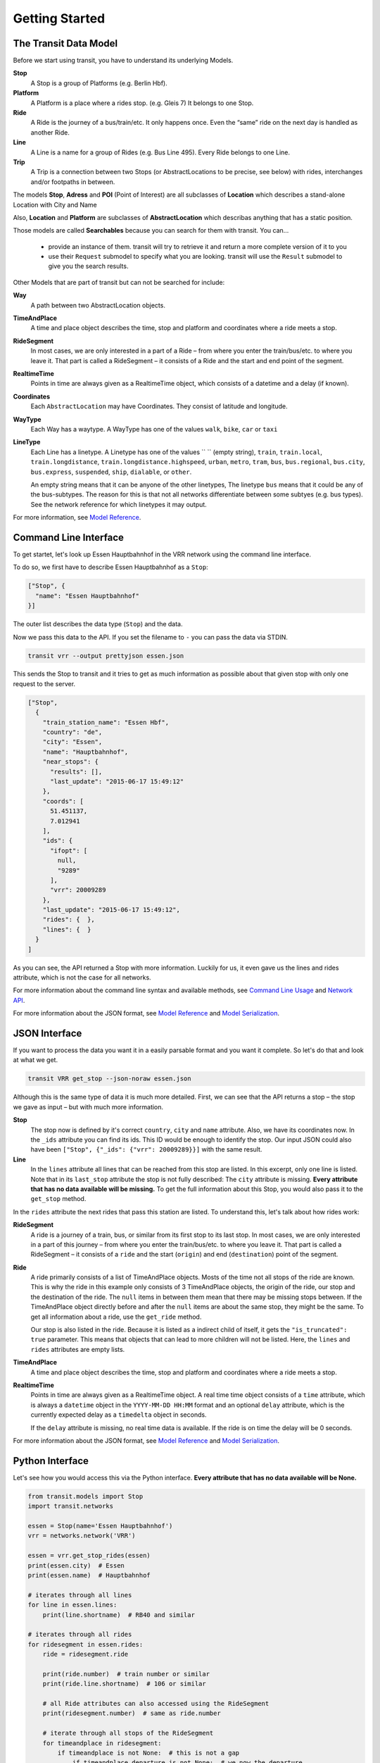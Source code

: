 Getting Started
===============

The Transit Data Model
----------------------

Before we start using transit, you have to understand its underlying Models.

**Stop**
    A Stop is a group of Platforms (e.g. Berlin Hbf).

**Platform**
    A Platform is a place where a rides stop. (e.g. Gleis 7) It belongs to one Stop.

**Ride**
    A Ride is the journey of a bus/train/etc. It only happens once. Even the “same” ride on the next day is handled as another Ride.

**Line**
    A Line is a name for a group of Rides (e.g. Bus Line 495). Every Ride belongs to one Line.

**Trip**
    A Trip is a connection between two Stops (or AbstractLocations to be precise, see below) with rides, interchanges and/or footpaths in between.

The models **Stop**, **Adress** and **POI** (Point of Interest) are all subclasses of **Location** which describes a stand-alone Location with City and Name

Also, **Location** and **Platform** are subclasses of **AbstractLocation** which describas anything that has a static position.

Those models are called **Searchables** because you can search for them with transit. You can…

 * provide an instance of them. transit will try to retrieve it and return a more complete version of it to you
 * use their ``Request`` submodel to specify what you are looking. transit will use the ``Result`` submodel to give you the search results.

Other Models that are part of transit but can not be searched for include:

**Way**
    A path between two AbstractLocation objects.

**TimeAndPlace**
    A time and place object describes the time, stop and platform and coordinates where a ride meets a stop.

**RideSegment**
    In most cases, we are only interested in a part of a Ride – from where you enter the train/bus/etc. to where you leave it.
    That part is called a RideSegment – it consists of a Ride and the start and end point of the segment.

**RealtimeTime**
    Points in time are always given as a RealtimeTime object, which consists of a datetime and a delay (if known).

**Coordinates**
    Each ``AbstractLocation`` may have Coordinates. They consist of latitude and longitude.

**WayType**
    Each Way has a waytype. A WayType has one of the values ``walk``, ``bike``, ``car`` or ``taxi``

**LineType**
    Each Line has a linetype. A Linetype has one of the values `` `` (empty string), ``train``, ``train.local``, ``train.longdistance``, ``train.longdistance.highspeed``,
    ``urban``, ``metro``, ``tram``, ``bus``, ``bus.regional``, ``bus.city``, ``bus.express``, ``suspended``, ``ship``, ``dialable``, or ``other``.

    An empty string means that it can be anyone of the other linetypes, The linetype ``bus`` means that it could be any of the bus-subtypes. The reason for this is that
    not all networks differentiate between some subtyes (e.g. bus types). See the network reference for which linetypes it may output.

For more information, see `Model Reference`_.


Command Line Interface
----------------------

To get startet, let's look up Essen Hauptbahnhof in the VRR network using the command line interface.

To do so, we first have to describe Essen Hauptbahnhof as a ``Stop``:

.. code-block:: json

    ["Stop", {
      "name": "Essen Hauptbahnhof"
    }]

The outer list describes the data type (``Stop``) and the data.

Now we pass this data to the API. If you set the filename to ``-`` you can pass the data via STDIN.

.. code-block:: none

    transit vrr --output prettyjson essen.json

This sends the Stop to transit and it tries to get as much information as possible about that given stop with only one request to the server.

.. code-block:: json

    ["Stop",
      {
        "train_station_name": "Essen Hbf",
        "country": "de",
        "city": "Essen",
        "name": "Hauptbahnhof",
        "near_stops": {
          "results": [],
          "last_update": "2015-06-17 15:49:12"
        },
        "coords": [
          51.451137,
          7.012941
        ],
        "ids": {
          "ifopt": [
            null,
            "9289"
          ],
          "vrr": 20009289
        },
        "last_update": "2015-06-17 15:49:12",
        "rides": {  },
        "lines": {  }
      }
    ]

As you can see, the API returned a Stop with more information. Luckily for us, it even gave us the lines and rides attribute, which is not the case for all networks.

For more information about the command line syntax and available methods, see `Command Line Usage`_ and `Network API`_.

For more information about the JSON format, see `Model Reference`_ and `Model Serialization`_.

.. _`Command Line Usage`: cli.html
.. _`Network API`: api.html
.. _`Model Reference`: models.html
.. _`Model Serialization`: serializing.html

JSON Interface
--------------

If you want to process the data you want it in a easily parsable format and you want it complete. So let's do that and look at what we get.

.. code-block::

    transit VRR get_stop --json-noraw essen.json

Although this is the same type of data it is much more detailed.
First, we can see that the API returns a stop – the stop we gave as input – but with much more information.

**Stop**
    The stop now is defined by it's correct ``country``, ``city`` and ``name`` attribute.
    Also, we have its coordinates now. In the ``_ids`` attribute you can find its ids.
    This ID would be enough to identify the stop. Our input JSON could also have been ``["Stop", {"_ids": {"vrr": 20009289}}]`` with the same result.

**Line**
    In the ``lines`` attribute all lines that can be reached from this stop are listed. In this excerpt, only one line is listed.
    Note that in its ``last_stop`` attribute the stop is not fully described: The ``city`` attribute is missing.
    **Every attribute that has no data available will be missing.**
    To get the full information about this Stop, you would also pass it to the ``get_stop`` method.

In the ``rides`` attribute the next rides that pass this station are listed. To understand this, let's talk about how rides work:

**RideSegment**
    A ride is a journey of a train, bus, or similar from its first stop to its last stop.
    In most cases, we are only interested in a part of this journey – from where you enter the train/bus/etc. to where you leave it.
    That part is called a RideSegment – it consists of a ``ride`` and the start (``origin``) and end (``destination``) point of the segment.

**Ride**
    A ride primarily consists of a list of TimeAndPlace objects. Mosts of the time not all stops of the ride are known.
    This is why the ride in this example only consists of 3 TimeAndPlace objects, the origin of the ride, our stop and the destination of the ride.
    The ``null`` items in between them mean that there may be missing stops between.
    If the TimeAndPlace object directly before and after the ``null`` items are about the same stop, they might be the same.
    To get all information about a ride, use the ``get_ride`` method.

    Our stop is also listed in the ride. Because it is listed as a indirect child of itself, it gets the ``"is_truncated": true`` parameter.
    This means that objects that can lead to more children will not be listed. Here, the ``lines`` and ``rides`` attributes are empty lists.

**TimeAndPlace**
    A time and place object describes the time, stop and platform and coordinates where a ride meets a stop.

**RealtimeTime**
    Points in time are always given as a RealtimeTime object.
    A real time time object consists of a ``time`` attribute, which is always a ``datetime`` object in the ``YYYY-MM-DD HH:MM`` format and an optional ``delay`` attribute, which is the currently expected delay as a ``timedelta`` object in seconds.

    If the ``delay`` attribute is missing, no real time data is available. If the ride is on time the delay will be 0 seconds.

For more information about the JSON format, see `Model Reference`_ and `Model Serialization`_.

Python Interface
----------------

Let's see how you would access this via the Python interface. **Every attribute that has no data available will be None.**

.. code-block:: python

    from transit.models import Stop
    import transit.networks

    essen = Stop(name='Essen Hauptbahnhof')
    vrr = networks.network('VRR')

    essen = vrr.get_stop_rides(essen)
    print(essen.city)  # Essen
    print(essen.name)  # Hauptbahnhof

    # iterates through all lines
    for line in essen.lines:
        print(line.shortname)  # RB40 and similar

    # iterates through all rides
    for ridesegment in essen.rides:
        ride = ridesegment.ride

        print(ride.number)  # train number or similar
        print(ride.line.shortname)  # 106 or similar

        # all Ride attributes can also accessed using the RideSegment
        print(ridesegment.number)  # same as ride.number

        # iterate through all stops of the RideSegment
        for timeandplace in ridesegment:
            if timeandplace is not None:  # this is not a gap
                if timeandplace.departure is not None:  # we now the departure
                    print(timeandplace.departure.time)  # planned time as datetime.datetime
                    print(timeandplace.departure.delay)  # expceted delay as datetime.datetimeplanned time as datetime.datetime
                    print(timeandplace.departure.is_live)  # shortcut for delay is not None
                    print(timeandplace.departure.livetime)  # expceted time if real time information is available, otherwise planned time
                print(timeandplace.stop.name) # Hauptbahnhof or similar

        # iterate through all stops of the Ride
        for timeandplace in ridesegment.ride:
            # same as above, but without boundaries

        # you can also slice a ride or ride segment to get another ride segment
        newsegment = ridesegment.ride[1:]

For more information, see `Network API`_ and `Model Reference`_.
